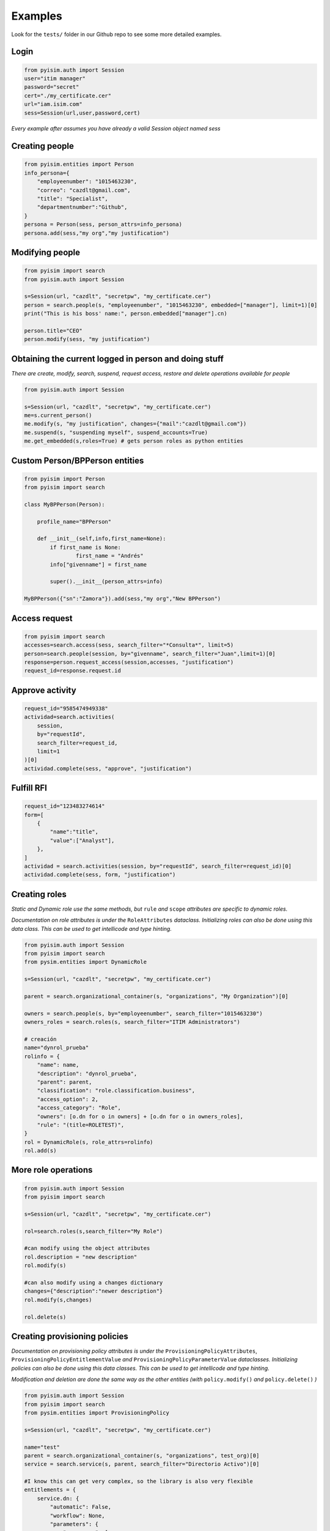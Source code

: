 ==========================
Examples
==========================

Look for the ``tests/`` folder in our Github repo to see some more detailed examples.

Login
--------------------

.. code:: py

    from pyisim.auth import Session
    user="itim manager"
    password="secret"
    cert="./my_certificate.cer"
    url="iam.isim.com"
    sess=Session(url,user,password,cert)

*Every example after assumes you have already a valid Session object
named sess*

Creating people
--------------------

.. code:: py

    from pyisim.entities import Person
    info_persona={
        "employeenumber": "1015463230",
        "correo": "cazdlt@gmail.com",
        "title": "Specialist",
        "departmentnumber":"Github",
    }
    persona = Person(sess, person_attrs=info_persona)
    persona.add(sess,"my org","my justification")

Modifying people
--------------------

.. code:: py

    from pyisim import search
    from pyisim.auth import Session

    s=Session(url, "cazdlt", "secretpw", "my_certificate.cer")
    person = search.people(s, "employeenumber", "1015463230", embedded=["manager"], limit=1)[0]
    print("This is his boss' name:", person.embedded["manager"].cn)

    person.title="CEO"
    person.modify(sess, "my justification")
    
    

Obtaining the current logged in person and doing stuff
------------------------------------------------------------

*There are create, modify, search, suspend, request access, restore and delete operations available for people*

.. code:: py

    from pyisim.auth import Session

    s=Session(url, "cazdlt", "secretpw", "my_certificate.cer")
    me=s.current_person()
    me.modify(s, "my justification", changes={"mail":"cazdlt@gmail.com"})
    me.suspend(s, "suspending myself", suspend_accounts=True)
    me.get_embedded(s,roles=True) # gets person roles as python entities

Custom Person/BPPerson entities
----------------------------------------

.. code:: py

    from pyisim import Person
    from pyisim import search

    class MyBPPerson(Person):

        profile_name="BPPerson"

        def __init__(self,info,first_name=None):
            if first_name is None:
                    first_name = "Andrés"
            info["givenname"] = first_name

            super().__init__(person_attrs=info)

    MyBPPerson({"sn":"Zamora"}).add(sess,"my org","New BPPerson")

Access request
--------------------

.. code:: py

    from pyisim import search
    accesses=search.access(sess, search_filter="*Consulta*", limit=5)
    person=search.people(session, by="givenname", search_filter="Juan",limit=1)[0]
    response=person.request_access(session,accesses, "justification")
    request_id=response.request.id

Approve activity
--------------------

.. code:: py

    request_id="9585474949338"
    actividad=search.activities(
        session,
        by="requestId",
        search_filter=request_id,
        limit=1
    )[0]
    actividad.complete(sess, "approve", "justification")

Fulfill RFI
--------------------

.. code:: py

    request_id="123483274614"
    form=[
        {
            "name":"title",
            "value":["Analyst"],
        },
    ]
    actividad = search.activities(session, by="requestId", search_filter=request_id)[0]
    actividad.complete(sess, form, "justification")

Creating roles
--------------------

*Static and Dynamic role use the same methods, but* ``rule`` *and* ``scope`` *attributes are specific to dynamic roles.*

*Documentation on role attributes is under the* ``RoleAttributes`` *dataclass. Initializing roles can also be done using this data class. This can be used to get intellicode and type hinting.*

.. code:: py

    from pyisim.auth import Session
    from pyisim import search
    from pysim.entities import DynamicRole

    s=Session(url, "cazdlt", "secretpw", "my_certificate.cer")

    parent = search.organizational_container(s, "organizations", "My Organization")[0]

    owners = search.people(s, by="employeenumber", search_filter="1015463230")
    owners_roles = search.roles(s, search_filter="ITIM Administrators")

    # creación
    name="dynrol_prueba"
    rolinfo = {
        "name": name,
        "description": "dynrol_prueba",
        "parent": parent,
        "classification": "role.classification.business",
        "access_option": 2,
        "access_category": "Role",
        "owners": [o.dn for o in owners] + [o.dn for o in owners_roles],
        "rule": "(title=ROLETEST)",
    }
    rol = DynamicRole(s, role_attrs=rolinfo)
    rol.add(s)

More role operations
--------------------

.. code:: py

    from pyisim.auth import Session
    from pyisim import search

    s=Session(url, "cazdlt", "secretpw", "my_certificate.cer")

    rol=search.roles(s,search_filter="My Role")

    #can modify using the object attributes
    rol.description = "new description"
    rol.modify(s) 

    #can also modify using a changes dictionary
    changes={"description":"newer description"}
    rol.modify(s,changes) 

    rol.delete(s)

Creating provisioning policies
----------------------------------------

*Documentation on provisioning policy attributes is under the* ``ProvisioningPolicyAttributes``, ``ProvisioningPolicyEntitlementValue`` *and* ``ProvisioningPolicyParameterValue`` *dataclasses. Initializing policies can also be done using this data classes. This can be used to get intellicode and type hinting.*

*Modification and deletion are done the same way as the other entities (with* ``policy.modify()`` *and* ``policy.delete()`` *)*

.. code:: py

    from pyisim.auth import Session
    from pyisim import search
    from pysim.entities import ProvisioningPolicy

    s=Session(url, "cazdlt", "secretpw", "my_certificate.cer")

    name="test"
    parent = search.organizational_container(s, "organizations", test_org)[0]
    service = search.service(s, parent, search_filter="Directorio Activo")[0]

    #I know this can get very complex, so the library is also very flexible
    entitlements = {
        service.dn: {
            "automatic": False,
            "workflow": None,
            "parameters": {
                "ercompany": [
                    {
                        "enforcement": "Default",
                        "type": "script",
                        "values": "return 'test';",
                    },
                    {
                        "enforcement": "Excluded",
                        "type": "null",
                    },
                    {
                        "enforcement": "Allowed",
                        "type": "constant",
                        "values": ["test1", "test2"],
                    },
                    {
                        "enforcement": "Allowed",
                        "type": "Constant",
                        "values": ["test3"],
                    },
                    {
                        "enforcement": "Allowed",
                        "type": "REGEX",
                        "values": r"^[\s\w]+$",
                    },
                ],
                "eradfax": [
                    {
                        "enforcement": "Allowed",
                        "type": "constant",
                        "values": ["1018117"],
                    }
                ],
            },
        },
        "*": {"automatic": False, "workflow": None, "parameters": {}},
    }
    policy = {
        "description": "test",
        "name": name,
        "parent": parent,
        "priority": 10000,
        "memberships": [x.dn for x in search.roles(s, search_filter="Auditor")],
        "enabled": False,
        "entitlements": entitlements,
    }
    pp = ProvisioningPolicy(s, policy_attrs=policy)
    pp.add(s)

Custom sessions
----------------------------------------

.. code:: py

    from pyisim.auth import Session

    class CustomISIMEnvironment(Session):
        
        def __init__(self, username,password,env):

            urls = {
                "dev": "https://dev.myisim.com:9082",
                "qa": "https://qa.myisim.com:9082",
                "pr": "https://www.myisim.com"
            }

            cert = "myCA.crt"

            super().__init__(urls[env],username,password,cert)

Update property files (ISIM VA)
----------------------------------------

.. code:: py

    from pyisim.va.auth import Session
    from pyisim.va.configure import update_property


    u="admin@local"
    p="secret"
    url="iam.isimva.com"
    cert="./mycert.cer"

    s=Session(u,p,url,cert)

    property_file="CustomLabels.properties"
    property_name="scriptframework.properties"
    property_value="ITIM.java.access.util"
    update_property.create_or_update_property(session,property_file,property_name,property_value)